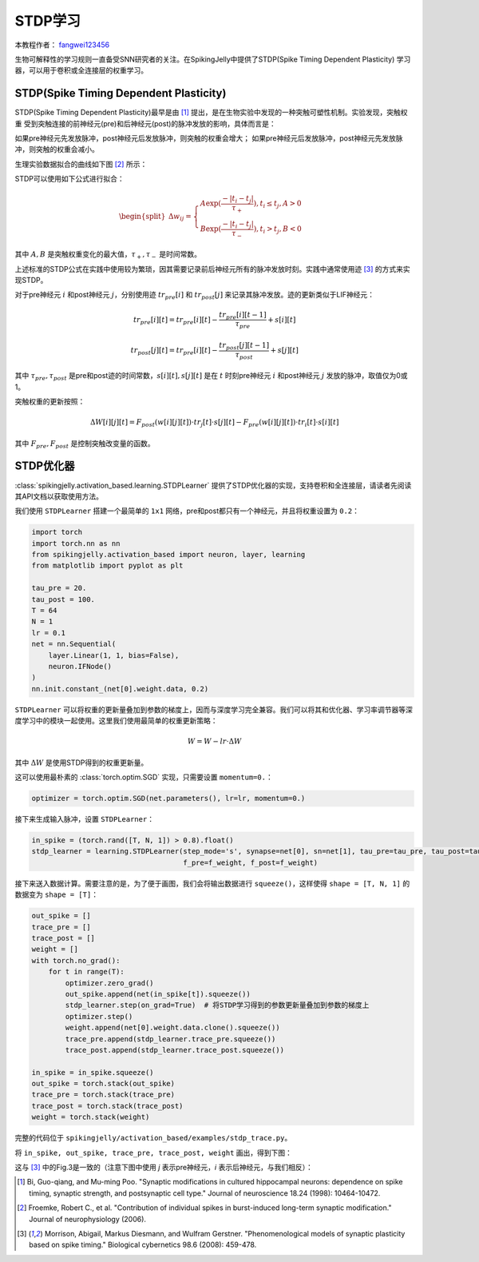 STDP学习
=======================================
本教程作者： `fangwei123456 <https://github.com/fangwei123456>`_

生物可解释性的学习规则一直备受SNN研究者的关注。在SpikingJelly中提供了STDP(Spike Timing Dependent Plasticity) \
学习器，可以用于卷积或全连接层的权重学习。


STDP(Spike Timing Dependent Plasticity)
-----------------------------------------------------

STDP(Spike Timing Dependent Plasticity)最早是由 [#STDP]_ 提出，是在生物实验中发现的一种突触可塑性机制。实验发现，突触权重 \
受到突触连接的前神经元(pre)和后神经元(post)的脉冲发放的影响，具体而言是：

如果pre神经元先发放脉冲，post神经元后发放脉冲，则突触的权重会增大；
如果pre神经元后发放脉冲，post神经元先发放脉冲，则突触的权重会减小。

生理实验数据拟合的曲线如下图 [#STDP_figure]_ 所示：

.. image:: ../_static/tutorials/activation_based/stdp/stdp.*
    :width: 100%


STDP可以使用如下公式进行拟合：

.. math::

    \begin{align}
	\begin{split}
	\Delta w_{ij} =
	\begin{cases}
		A\exp(\frac{-|t_{i}-t_{j}|}{\tau_{+}}) , t_{i} \leq t_{j}, A > 0\\
		B\exp(\frac{-|t_{i}-t_{j}|}{\tau_{-}}) , t_{i} > t_{j}, B < 0
	\end{cases}
    \end{split}
    \end{align}

其中 :math:`A, B` 是突触权重变化的最大值，:math:`\tau_{+}, \tau_{-}` 是时间常数。

上述标准的STDP公式在实践中使用较为繁琐，因其需要记录前后神经元所有的脉冲发放时刻。实践中通常使用迹 [#Trace]_ 的方式来实现STDP。

对于pre神经元 :math:`i` 和post神经元 :math:`j`，分别使用迹 :math:`tr_{pre}[i]` 和 :math:`tr_{post}[j]` 来记录其脉冲发放。迹的更新类似于LIF神经元：

.. math::

    tr_{pre}[i][t] = tr_{pre}[i][t] -\frac{tr_{pre}[i][t-1]}{\tau_{pre}} + s[i][t]

    tr_{post}[j][t] = tr_{pre}[i][t] -\frac{tr_{post}[j][t-1]}{\tau_{post}} + s[j][t]

其中 :math:`\tau_{pre}, \tau_{post}` 是pre和post迹的时间常数，:math:`s[i][t], s[j][t]` 是在 :math:`t` 时刻pre神经元 :math:`i` 和post神经元 :math:`j` \
发放的脉冲，取值仅为0或1。

突触权重的更新按照：

.. math::

    \Delta W[i][j][t] = F_{post}(w[i][j][t]) \cdot tr_{j}[t] \cdot s[j][t] - F_{pre}(w[i][j][t]) \cdot tr_{i}[t] \cdot s[i][t]

其中 :math:`F_{pre}, F_{post}` 是控制突触改变量的函数。

STDP优化器
-----------------------------------------------------
:class:`spikingjelly.activation_based.learning.STDPLearner` 提供了STDP优化器的实现，支持卷积和全连接层，请读者先阅读其API文档以获取使用方法。

我们使用 ``STDPLearner`` 搭建一个最简单的 ``1x1`` 网络，pre和post都只有一个神经元，并且将权重设置为 ``0.2``：

.. code-block:: python

    import torch
    import torch.nn as nn
    from spikingjelly.activation_based import neuron, layer, learning
    from matplotlib import pyplot as plt

    tau_pre = 20.
    tau_post = 100.
    T = 64
    N = 1
    lr = 0.1
    net = nn.Sequential(
        layer.Linear(1, 1, bias=False),
        neuron.IFNode()
    )
    nn.init.constant_(net[0].weight.data, 0.2)

``STDPLearner`` 可以将权重的更新量叠加到参数的梯度上，因而与深度学习完全兼容。我们可以将其和优化器、学习率调节器等深度学习中的模块一起使用。这里我们使用最简单的权重更新策略：

.. math::

    W = W - lr \cdot \Delta W

其中 :math:`\Delta W` 是使用STDP得到的权重更新量。


这可以使用最朴素的 :class:`torch.optim.SGD` 实现，只需要设置 ``momentum=0.``：

.. code-block:: python

    optimizer = torch.optim.SGD(net.parameters(), lr=lr, momentum=0.)

接下来生成输入脉冲，设置 ``STDPLearner``：

.. code-block:: python

    in_spike = (torch.rand([T, N, 1]) > 0.8).float()
    stdp_learner = learning.STDPLearner(step_mode='s', synapse=net[0], sn=net[1], tau_pre=tau_pre, tau_post=tau_post,
                                        f_pre=f_weight, f_post=f_weight)

接下来送入数据计算。需要注意的是，为了便于画图，我们会将输出数据进行 ``squeeze()``，这样使得 ``shape = [T, N, 1]`` 的数据变为 ``shape = [T]``：

.. code-block:: python

    out_spike = []
    trace_pre = []
    trace_post = []
    weight = []
    with torch.no_grad():
        for t in range(T):
            optimizer.zero_grad()
            out_spike.append(net(in_spike[t]).squeeze())
            stdp_learner.step(on_grad=True)  # 将STDP学习得到的参数更新量叠加到参数的梯度上
            optimizer.step()
            weight.append(net[0].weight.data.clone().squeeze())
            trace_pre.append(stdp_learner.trace_pre.squeeze())
            trace_post.append(stdp_learner.trace_post.squeeze())

    in_spike = in_spike.squeeze()
    out_spike = torch.stack(out_spike)
    trace_pre = torch.stack(trace_pre)
    trace_post = torch.stack(trace_post)
    weight = torch.stack(weight)

完整的代码位于 ``spikingjelly/activation_based/examples/stdp_trace.py``。

将 ``in_spike, out_spike, trace_pre, trace_post, weight`` 画出，得到下图：

.. image:: ../_static/tutorials/activation_based/stdp/trace.*
    :width: 100%

这与 [#Trace]_ 中的Fig.3是一致的（注意下图中使用 `j` 表示pre神经元，`i` 表示后神经元，与我们相反）：

.. image:: ../_static/tutorials/activation_based/stdp/trace_paper_fig3.*
    :width: 100%


.. [#STDP] Bi, Guo-qiang, and Mu-ming Poo. "Synaptic modifications in cultured hippocampal neurons: dependence on spike timing, synaptic strength, and postsynaptic cell type." Journal of neuroscience 18.24 (1998): 10464-10472.

.. [#STDP_figure] Froemke, Robert C., et al. "Contribution of individual spikes in burst-induced long-term synaptic modification." Journal of neurophysiology (2006).

.. [#Trace] Morrison, Abigail, Markus Diesmann, and Wulfram Gerstner. "Phenomenological models of synaptic plasticity based on spike timing." Biological cybernetics 98.6 (2008): 459-478.